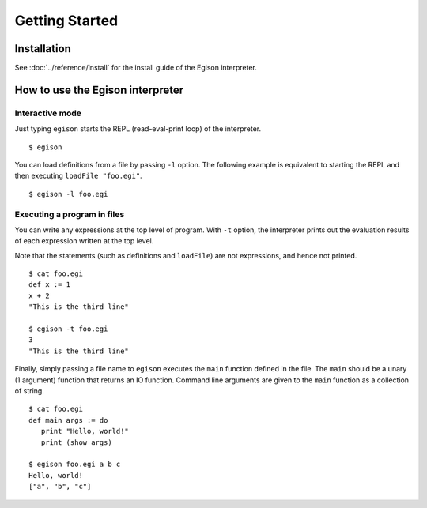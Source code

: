 ===============
Getting Started
===============

Installation
============

See :doc:`../reference/install` for the install guide of the Egison interpreter.

How to use the Egison interpreter
=================================

Interactive mode
----------------

Just typing ``egison`` starts the REPL (read-eval-print loop) of the interpreter.

::

   $ egison

You can load definitions from a file by passing ``-l`` option.
The following example is equivalent to starting the REPL and then executing ``loadFile "foo.egi"``.

::

   $ egison -l foo.egi


Executing a program in files
----------------------------

You can write any expressions at the top level of program.
With ``-t`` option, the interpreter prints out the evaluation results of each expression written at the top level.

Note that the statements (such as definitions and ``loadFile``) are not expressions, and hence not printed.

::

   $ cat foo.egi
   def x := 1
   x + 2
   "This is the third line"

   $ egison -t foo.egi
   3
   "This is the third line"

Finally, simply passing a file name to ``egison`` executes the ``main`` function defined in the file.
The ``main`` should be a unary (1 argument) function that returns an IO function.
Command line arguments are given to the ``main`` function as a collection of string.

::

   $ cat foo.egi
   def main args := do
      print "Hello, world!"
      print (show args)

   $ egison foo.egi a b c
   Hello, world!
   ["a", "b", "c"]
